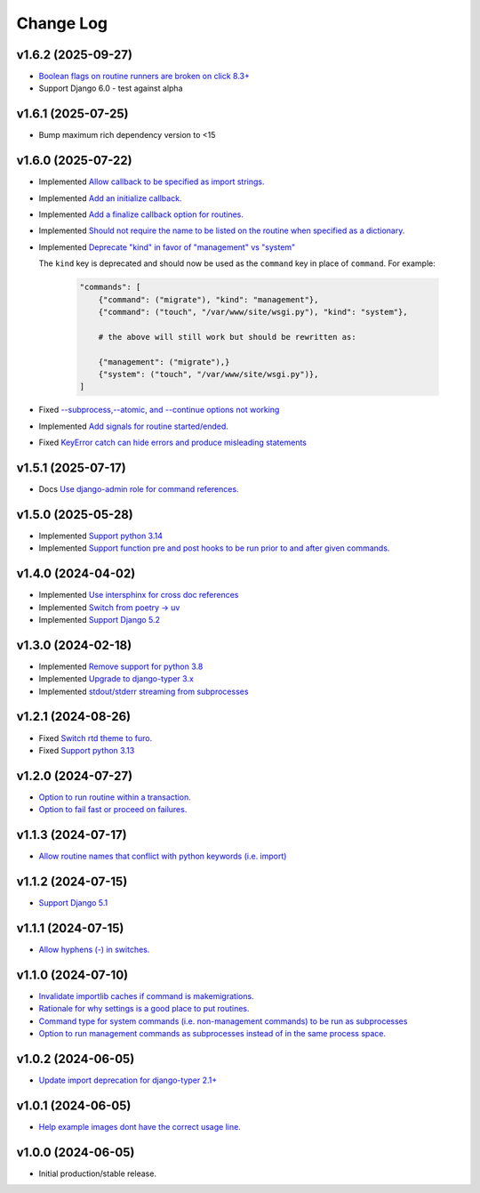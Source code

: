 ==========
Change Log
==========

v1.6.2 (2025-09-27)
===================

* `Boolean flags on routine runners are broken on click 8.3+ <https://github.com/bckohan/django-routines/issues/63>`_
* Support Django 6.0 - test against alpha


v1.6.1 (2025-07-25)
===================

* Bump maximum rich dependency version to <15


v1.6.0 (2025-07-22)
===================

* Implemented `Allow callback to be specified as import strings. <https://github.com/bckohan/django-routines/issues/54>`_
* Implemented `Add an initialize callback. <https://github.com/bckohan/django-routines/issues/53>`_
* Implemented `Add a finalize callback option for routines. <https://github.com/bckohan/django-routines/issues/52>`_
* Implemented `Should not require the name to be listed on the routine when specified as a dictionary. <https://github.com/bckohan/django-routines/issues/51>`_
* Implemented `Deprecate "kind" in favor of "management" vs "system" <https://github.com/bckohan/django-routines/issues/50>`_

  The ``kind`` key is deprecated and should now be used as the ``command`` key in place of
  ``command``. For example:

    .. code-block:: python

        "commands": [
            {"command": ("migrate"), "kind": "management"},
            {"command": ("touch", "/var/www/site/wsgi.py"), "kind": "system"},

            # the above will still work but should be rewritten as:

            {"management": ("migrate"),}
            {"system": ("touch", "/var/www/site/wsgi.py")},
        ]

* Fixed `--subprocess,--atomic, and --continue options not working <https://github.com/bckohan/django-routines/issues/49>`_
* Implemented `Add signals for routine started/ended. <https://github.com/bckohan/django-routines/issues/45>`_
* Fixed `KeyError catch can hide errors and produce misleading statements <https://github.com/bckohan/django-routines/issues/44>`_

v1.5.1 (2025-07-17)
===================

* Docs `Use django-admin role for command references. <https://github.com/bckohan/django-routines/issues/48>`_

v1.5.0 (2025-05-28)
===================

* Implemented `Support python 3.14 <https://github.com/bckohan/django-routines/issues/39>`_
* Implemented `Support function pre and post hooks to be run prior to and after given commands. <https://github.com/bckohan/django-routines/issues/9>`_

v1.4.0 (2024-04-02)
===================

* Implemented `Use intersphinx for cross doc references <https://github.com/bckohan/django-routines/issues/33>`_
* Implemented `Switch from poetry -> uv <https://github.com/bckohan/django-routines/issues/32>`_
* Implemented `Support Django 5.2 <https://github.com/bckohan/django-routines/issues/31>`_

v1.3.0 (2024-02-18)
===================

* Implemented `Remove support for python 3.8 <https://github.com/bckohan/django-routines/issues/30>`_
* Implemented `Upgrade to django-typer 3.x <https://github.com/bckohan/django-routines/issues/29>`_
* Implemented `stdout/stderr streaming from subprocesses <https://github.com/bckohan/django-routines/issues/15>`_

v1.2.1 (2024-08-26)
===================

* Fixed `Switch rtd theme to furo. <https://github.com/bckohan/django-routines/issues/27>`_
* Fixed `Support python 3.13 <https://github.com/bckohan/django-routines/issues/26>`_

v1.2.0 (2024-07-27)
===================

* `Option to run routine within a transaction. <https://github.com/bckohan/django-routines/issues/24>`_
* `Option to fail fast or proceed on failures. <https://github.com/bckohan/django-routines/issues/10>`_


v1.1.3 (2024-07-17)
===================

* `Allow routine names that conflict with python keywords (i.e. import) <https://github.com/bckohan/django-routines/issues/21>`_

v1.1.2 (2024-07-15)
===================

* `Support Django 5.1 <https://github.com/bckohan/django-routines/issues/19>`_

v1.1.1 (2024-07-15)
===================

* `Allow hyphens (-) in switches. <https://github.com/bckohan/django-routines/issues/17>`_

v1.1.0 (2024-07-10)
===================

* `Invalidate importlib caches if command is makemigrations. <https://github.com/bckohan/django-routines/issues/13>`_
* `Rationale for why settings is a good place to put routines. <https://github.com/bckohan/django-routines/issues/8>`_
* `Command type for system commands (i.e. non-management commands) to be run as subprocesses <https://github.com/bckohan/django-routines/issues/7>`_
* `Option to run management commands as subprocesses instead of in the same process space. <https://github.com/bckohan/django-routines/issues/6>`_

v1.0.2 (2024-06-05)
===================

* `Update import deprecation for django-typer 2.1+ <https://github.com/bckohan/django-routines/issues/4>`_

v1.0.1 (2024-06-05)
===================

* `Help example images dont have the correct usage line. <https://github.com/bckohan/django-routines/issues/3>`_


v1.0.0 (2024-06-05)
===================

* Initial production/stable release.
